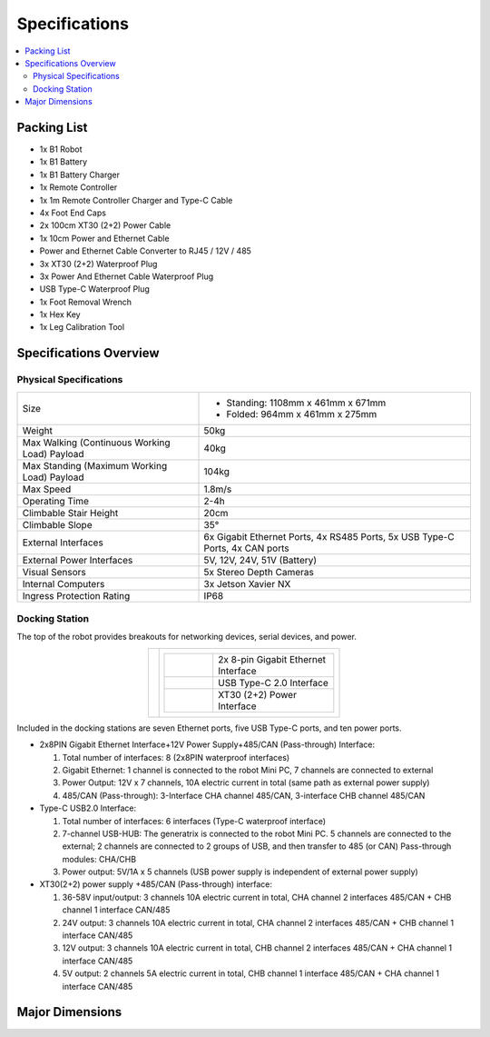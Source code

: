 ==============
Specifications
==============

.. contents::
    :local:

Packing List
============

*   1x B1 Robot
*   1x B1 Battery
*   1x B1 Battery Charger
*   1x Remote Controller
*   1x 1m Remote Controller Charger and Type-C Cable
*   4x Foot End Caps
*   2x 100cm XT30 (2+2) Power Cable
*   1x 10cm Power and Ethernet Cable
*   Power and Ethernet Cable Converter to RJ45 / 12V / 485
*   3x XT30 (2+2) Waterproof Plug
*   3x Power And Ethernet Cable Waterproof Plug
*   USB Type-C Waterproof Plug
*   1x Foot Removal Wrench
*   1x Hex Key
*   1x Leg Calibration Tool

Specifications Overview
=======================

Physical Specifications
-----------------------

.. list-table::
    :align: center
    :widths: 40 60

    * - Size
      - *   Standing: 1108mm x 461mm x 671mm
        *   Folded: 964mm x 461mm x 275mm
    * - Weight
      - 50kg
    * - Max Walking (Continuous Working Load) Payload
      - 40kg
    * - Max Standing (Maximum Working Load) Payload
      - 104kg
    * - Max Speed
      - 1.8m/s
    * - Operating Time
      - 2-4h
    * - Climbable Stair Height
      - 20cm
    * - Climbable Slope
      - 35°
    * - External Interfaces
      - 6x Gigabit Ethernet Ports, 4x RS485 Ports, 5x USB Type-C Ports, 4x CAN ports
    * - External Power Interfaces
      - 5V, 12V, 24V, 51V (Battery)
    * - Visual Sensors
      - 5x Stereo Depth Cameras
    * - Internal Computers
      - 3x Jetson Xavier NX
    * - Ingress Protection Rating
      - IP68

Docking Station
---------------

The top of the robot provides breakouts for networking devices, serial devices, and power.

.. container:: no-table

    .. list-table::
        :align: center

        * - .. image:: specifications/images/docking_station.png
          - .. list-table::
                :align: left
                :widths: 10 25

                * - .. image:: specifications/images/gb_eth.png
                  - 2x 8-pin Gigabit Ethernet Interface
                * - .. image:: specifications/images/usbc.png
                  - USB Type-C 2.0 Interface
                * - .. image:: specifications/images/xt30.png
                  - XT30 (2+2) Power Interface

Included in the docking stations are seven Ethernet ports, five USB Type-C ports, and ten power ports.

.. image:: specifications/images/docking_diagram.png
    :align: center

*   2x8PIN Gigabit Ethernet Interface+12V Power Supply+485/CAN (Pass-through) Interface:

    1.  Total number of interfaces: 8 (2x8PIN waterproof interfaces)
    2.  Gigabit Ethernet: 1 channel is connected to the robot Mini PC, 7 channels are connected to external
    3.  Power Output: 12V x 7 channels, 10A electric current in total (same path as external power supply)
    4.  485/CAN (Pass-through): 3-Interface CHA channel 485/CAN, 3-interface CHB channel 485/CAN

*   Type-C USB2.0 Interface:

    1.  Total number of interfaces: 6 interfaces (Type-C waterproof interface)
    2.  7-channel USB-HUB: The generatrix is connected to the robot Mini PC. 5 channels are connected to the external; 2 channels are connected to 2 groups of USB, and then transfer to 485 (or CAN) Pass-through modules: CHA/CHB
    3.  Power output: 5V/1A x 5 channels (USB power supply is independent of external power supply)

*   XT30(2+2) power supply +485/CAN (Pass-through) interface:

    1.  36-58V input/output: 3 channels 10A electric current in total, CHA channel 2 interfaces 485/CAN + CHB channel 1 interface CAN/485
    2.  24V output: 3 channels 10A electric current in total, CHA channel 2 interfaces 485/CAN + CHB channel 1 interface CAN/485
    3.  12V output: 3 channels 10A electric current in total, CHB channel 2 interfaces 485/CAN + CHA channel 1 interface CAN/485
    4.  5V output: 2 channels 5A electric current in total, CHB channel 1 interface 485/CAN + CHA channel 1 interface CAN/485

Major Dimensions
================

.. image:: specifications/images/go1_major_dimensions_side.png
    :align: center

.. image:: specifications/images/go1_major_dimensions_top.png
    :align: center
